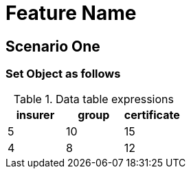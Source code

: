 = Feature Name

== Scenario One

=== Set Object as follows

.Data table expressions
[options="header"]
|=======================
|insurer |group |certificate
|5       |10    |15
|4       |8     |12
|=======================
